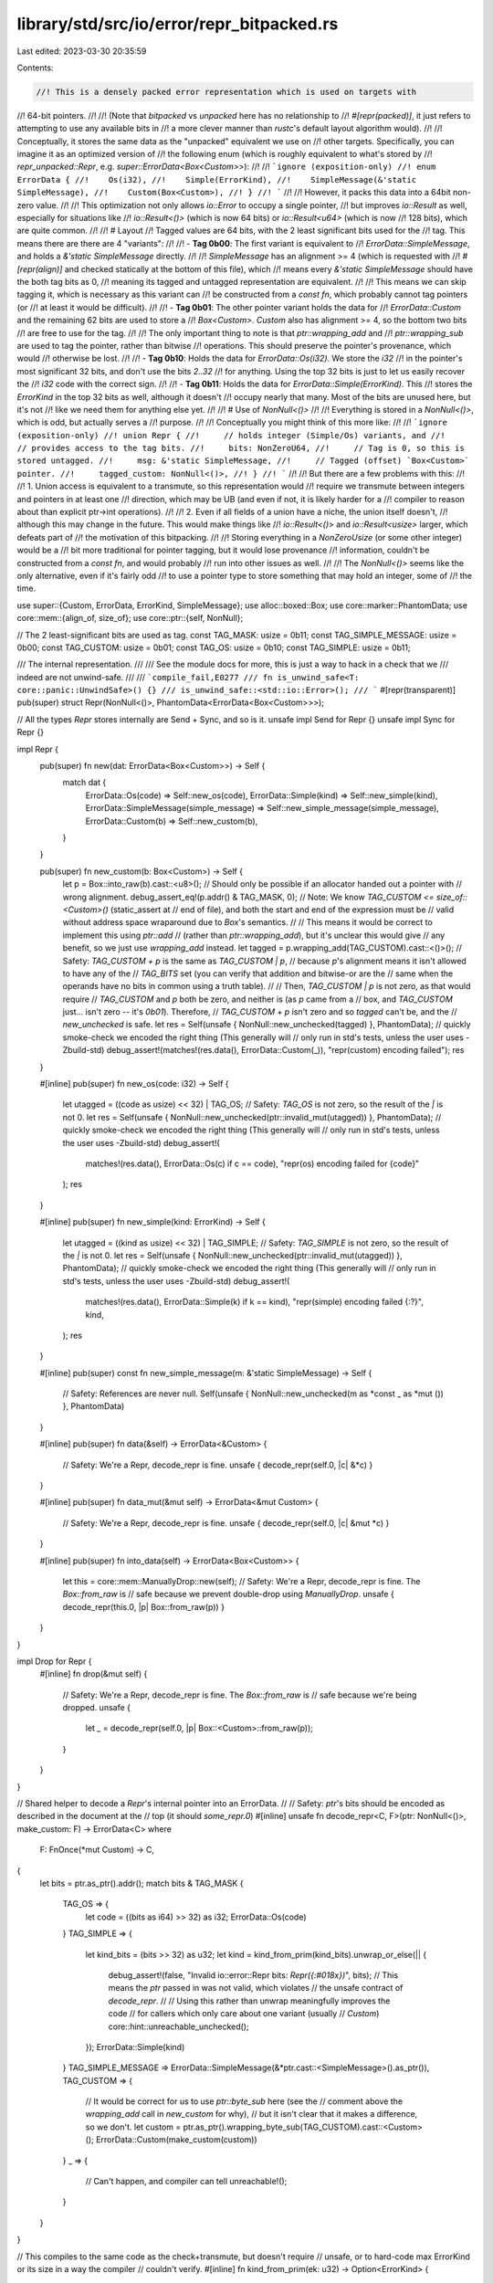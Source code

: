 library/std/src/io/error/repr_bitpacked.rs
==========================================

Last edited: 2023-03-30 20:35:59

Contents:

.. code-block:: rs

    //! This is a densely packed error representation which is used on targets with
//! 64-bit pointers.
//!
//! (Note that `bitpacked` vs `unpacked` here has no relationship to
//! `#[repr(packed)]`, it just refers to attempting to use any available bits in
//! a more clever manner than `rustc`'s default layout algorithm would).
//!
//! Conceptually, it stores the same data as the "unpacked" equivalent we use on
//! other targets. Specifically, you can imagine it as an optimized version of
//! the following enum (which is roughly equivalent to what's stored by
//! `repr_unpacked::Repr`, e.g. `super::ErrorData<Box<Custom>>`):
//!
//! ```ignore (exposition-only)
//! enum ErrorData {
//!    Os(i32),
//!    Simple(ErrorKind),
//!    SimpleMessage(&'static SimpleMessage),
//!    Custom(Box<Custom>),
//! }
//! ```
//!
//! However, it packs this data into a 64bit non-zero value.
//!
//! This optimization not only allows `io::Error` to occupy a single pointer,
//! but improves `io::Result` as well, especially for situations like
//! `io::Result<()>` (which is now 64 bits) or `io::Result<u64>` (which is now
//! 128 bits), which are quite common.
//!
//! # Layout
//! Tagged values are 64 bits, with the 2 least significant bits used for the
//! tag. This means there are there are 4 "variants":
//!
//! - **Tag 0b00**: The first variant is equivalent to
//!   `ErrorData::SimpleMessage`, and holds a `&'static SimpleMessage` directly.
//!
//!   `SimpleMessage` has an alignment >= 4 (which is requested with
//!   `#[repr(align)]` and checked statically at the bottom of this file), which
//!   means every `&'static SimpleMessage` should have the both tag bits as 0,
//!   meaning its tagged and untagged representation are equivalent.
//!
//!   This means we can skip tagging it, which is necessary as this variant can
//!   be constructed from a `const fn`, which probably cannot tag pointers (or
//!   at least it would be difficult).
//!
//! - **Tag 0b01**: The other pointer variant holds the data for
//!   `ErrorData::Custom` and the remaining 62 bits are used to store a
//!   `Box<Custom>`. `Custom` also has alignment >= 4, so the bottom two bits
//!   are free to use for the tag.
//!
//!   The only important thing to note is that `ptr::wrapping_add` and
//!   `ptr::wrapping_sub` are used to tag the pointer, rather than bitwise
//!   operations. This should preserve the pointer's provenance, which would
//!   otherwise be lost.
//!
//! - **Tag 0b10**: Holds the data for `ErrorData::Os(i32)`. We store the `i32`
//!   in the pointer's most significant 32 bits, and don't use the bits `2..32`
//!   for anything. Using the top 32 bits is just to let us easily recover the
//!   `i32` code with the correct sign.
//!
//! - **Tag 0b11**: Holds the data for `ErrorData::Simple(ErrorKind)`. This
//!   stores the `ErrorKind` in the top 32 bits as well, although it doesn't
//!   occupy nearly that many. Most of the bits are unused here, but it's not
//!   like we need them for anything else yet.
//!
//! # Use of `NonNull<()>`
//!
//! Everything is stored in a `NonNull<()>`, which is odd, but actually serves a
//! purpose.
//!
//! Conceptually you might think of this more like:
//!
//! ```ignore (exposition-only)
//! union Repr {
//!     // holds integer (Simple/Os) variants, and
//!     // provides access to the tag bits.
//!     bits: NonZeroU64,
//!     // Tag is 0, so this is stored untagged.
//!     msg: &'static SimpleMessage,
//!     // Tagged (offset) `Box<Custom>` pointer.
//!     tagged_custom: NonNull<()>,
//! }
//! ```
//!
//! But there are a few problems with this:
//!
//! 1. Union access is equivalent to a transmute, so this representation would
//!    require we transmute between integers and pointers in at least one
//!    direction, which may be UB (and even if not, it is likely harder for a
//!    compiler to reason about than explicit ptr->int operations).
//!
//! 2. Even if all fields of a union have a niche, the union itself doesn't,
//!    although this may change in the future. This would make things like
//!    `io::Result<()>` and `io::Result<usize>` larger, which defeats part of
//!    the motivation of this bitpacking.
//!
//! Storing everything in a `NonZeroUsize` (or some other integer) would be a
//! bit more traditional for pointer tagging, but it would lose provenance
//! information, couldn't be constructed from a `const fn`, and would probably
//! run into other issues as well.
//!
//! The `NonNull<()>` seems like the only alternative, even if it's fairly odd
//! to use a pointer type to store something that may hold an integer, some of
//! the time.

use super::{Custom, ErrorData, ErrorKind, SimpleMessage};
use alloc::boxed::Box;
use core::marker::PhantomData;
use core::mem::{align_of, size_of};
use core::ptr::{self, NonNull};

// The 2 least-significant bits are used as tag.
const TAG_MASK: usize = 0b11;
const TAG_SIMPLE_MESSAGE: usize = 0b00;
const TAG_CUSTOM: usize = 0b01;
const TAG_OS: usize = 0b10;
const TAG_SIMPLE: usize = 0b11;

/// The internal representation.
///
/// See the module docs for more, this is just a way to hack in a check that we
/// indeed are not unwind-safe.
///
/// ```compile_fail,E0277
/// fn is_unwind_safe<T: core::panic::UnwindSafe>() {}
/// is_unwind_safe::<std::io::Error>();
/// ```
#[repr(transparent)]
pub(super) struct Repr(NonNull<()>, PhantomData<ErrorData<Box<Custom>>>);

// All the types `Repr` stores internally are Send + Sync, and so is it.
unsafe impl Send for Repr {}
unsafe impl Sync for Repr {}

impl Repr {
    pub(super) fn new(dat: ErrorData<Box<Custom>>) -> Self {
        match dat {
            ErrorData::Os(code) => Self::new_os(code),
            ErrorData::Simple(kind) => Self::new_simple(kind),
            ErrorData::SimpleMessage(simple_message) => Self::new_simple_message(simple_message),
            ErrorData::Custom(b) => Self::new_custom(b),
        }
    }

    pub(super) fn new_custom(b: Box<Custom>) -> Self {
        let p = Box::into_raw(b).cast::<u8>();
        // Should only be possible if an allocator handed out a pointer with
        // wrong alignment.
        debug_assert_eq!(p.addr() & TAG_MASK, 0);
        // Note: We know `TAG_CUSTOM <= size_of::<Custom>()` (static_assert at
        // end of file), and both the start and end of the expression must be
        // valid without address space wraparound due to `Box`'s semantics.
        //
        // This means it would be correct to implement this using `ptr::add`
        // (rather than `ptr::wrapping_add`), but it's unclear this would give
        // any benefit, so we just use `wrapping_add` instead.
        let tagged = p.wrapping_add(TAG_CUSTOM).cast::<()>();
        // Safety: `TAG_CUSTOM + p` is the same as `TAG_CUSTOM | p`,
        // because `p`'s alignment means it isn't allowed to have any of the
        // `TAG_BITS` set (you can verify that addition and bitwise-or are the
        // same when the operands have no bits in common using a truth table).
        //
        // Then, `TAG_CUSTOM | p` is not zero, as that would require
        // `TAG_CUSTOM` and `p` both be zero, and neither is (as `p` came from a
        // box, and `TAG_CUSTOM` just... isn't zero -- it's `0b01`). Therefore,
        // `TAG_CUSTOM + p` isn't zero and so `tagged` can't be, and the
        // `new_unchecked` is safe.
        let res = Self(unsafe { NonNull::new_unchecked(tagged) }, PhantomData);
        // quickly smoke-check we encoded the right thing (This generally will
        // only run in std's tests, unless the user uses -Zbuild-std)
        debug_assert!(matches!(res.data(), ErrorData::Custom(_)), "repr(custom) encoding failed");
        res
    }

    #[inline]
    pub(super) fn new_os(code: i32) -> Self {
        let utagged = ((code as usize) << 32) | TAG_OS;
        // Safety: `TAG_OS` is not zero, so the result of the `|` is not 0.
        let res = Self(unsafe { NonNull::new_unchecked(ptr::invalid_mut(utagged)) }, PhantomData);
        // quickly smoke-check we encoded the right thing (This generally will
        // only run in std's tests, unless the user uses -Zbuild-std)
        debug_assert!(
            matches!(res.data(), ErrorData::Os(c) if c == code),
            "repr(os) encoding failed for {code}"
        );
        res
    }

    #[inline]
    pub(super) fn new_simple(kind: ErrorKind) -> Self {
        let utagged = ((kind as usize) << 32) | TAG_SIMPLE;
        // Safety: `TAG_SIMPLE` is not zero, so the result of the `|` is not 0.
        let res = Self(unsafe { NonNull::new_unchecked(ptr::invalid_mut(utagged)) }, PhantomData);
        // quickly smoke-check we encoded the right thing (This generally will
        // only run in std's tests, unless the user uses -Zbuild-std)
        debug_assert!(
            matches!(res.data(), ErrorData::Simple(k) if k == kind),
            "repr(simple) encoding failed {:?}",
            kind,
        );
        res
    }

    #[inline]
    pub(super) const fn new_simple_message(m: &'static SimpleMessage) -> Self {
        // Safety: References are never null.
        Self(unsafe { NonNull::new_unchecked(m as *const _ as *mut ()) }, PhantomData)
    }

    #[inline]
    pub(super) fn data(&self) -> ErrorData<&Custom> {
        // Safety: We're a Repr, decode_repr is fine.
        unsafe { decode_repr(self.0, |c| &*c) }
    }

    #[inline]
    pub(super) fn data_mut(&mut self) -> ErrorData<&mut Custom> {
        // Safety: We're a Repr, decode_repr is fine.
        unsafe { decode_repr(self.0, |c| &mut *c) }
    }

    #[inline]
    pub(super) fn into_data(self) -> ErrorData<Box<Custom>> {
        let this = core::mem::ManuallyDrop::new(self);
        // Safety: We're a Repr, decode_repr is fine. The `Box::from_raw` is
        // safe because we prevent double-drop using `ManuallyDrop`.
        unsafe { decode_repr(this.0, |p| Box::from_raw(p)) }
    }
}

impl Drop for Repr {
    #[inline]
    fn drop(&mut self) {
        // Safety: We're a Repr, decode_repr is fine. The `Box::from_raw` is
        // safe because we're being dropped.
        unsafe {
            let _ = decode_repr(self.0, |p| Box::<Custom>::from_raw(p));
        }
    }
}

// Shared helper to decode a `Repr`'s internal pointer into an ErrorData.
//
// Safety: `ptr`'s bits should be encoded as described in the document at the
// top (it should `some_repr.0`)
#[inline]
unsafe fn decode_repr<C, F>(ptr: NonNull<()>, make_custom: F) -> ErrorData<C>
where
    F: FnOnce(*mut Custom) -> C,
{
    let bits = ptr.as_ptr().addr();
    match bits & TAG_MASK {
        TAG_OS => {
            let code = ((bits as i64) >> 32) as i32;
            ErrorData::Os(code)
        }
        TAG_SIMPLE => {
            let kind_bits = (bits >> 32) as u32;
            let kind = kind_from_prim(kind_bits).unwrap_or_else(|| {
                debug_assert!(false, "Invalid io::error::Repr bits: `Repr({:#018x})`", bits);
                // This means the `ptr` passed in was not valid, which violates
                // the unsafe contract of `decode_repr`.
                //
                // Using this rather than unwrap meaningfully improves the code
                // for callers which only care about one variant (usually
                // `Custom`)
                core::hint::unreachable_unchecked();
            });
            ErrorData::Simple(kind)
        }
        TAG_SIMPLE_MESSAGE => ErrorData::SimpleMessage(&*ptr.cast::<SimpleMessage>().as_ptr()),
        TAG_CUSTOM => {
            // It would be correct for us to use `ptr::byte_sub` here (see the
            // comment above the `wrapping_add` call in `new_custom` for why),
            // but it isn't clear that it makes a difference, so we don't.
            let custom = ptr.as_ptr().wrapping_byte_sub(TAG_CUSTOM).cast::<Custom>();
            ErrorData::Custom(make_custom(custom))
        }
        _ => {
            // Can't happen, and compiler can tell
            unreachable!();
        }
    }
}

// This compiles to the same code as the check+transmute, but doesn't require
// unsafe, or to hard-code max ErrorKind or its size in a way the compiler
// couldn't verify.
#[inline]
fn kind_from_prim(ek: u32) -> Option<ErrorKind> {
    macro_rules! from_prim {
        ($prim:expr => $Enum:ident { $($Variant:ident),* $(,)? }) => {{
            // Force a compile error if the list gets out of date.
            const _: fn(e: $Enum) = |e: $Enum| match e {
                $($Enum::$Variant => ()),*
            };
            match $prim {
                $(v if v == ($Enum::$Variant as _) => Some($Enum::$Variant),)*
                _ => None,
            }
        }}
    }
    from_prim!(ek => ErrorKind {
        NotFound,
        PermissionDenied,
        ConnectionRefused,
        ConnectionReset,
        HostUnreachable,
        NetworkUnreachable,
        ConnectionAborted,
        NotConnected,
        AddrInUse,
        AddrNotAvailable,
        NetworkDown,
        BrokenPipe,
        AlreadyExists,
        WouldBlock,
        NotADirectory,
        IsADirectory,
        DirectoryNotEmpty,
        ReadOnlyFilesystem,
        FilesystemLoop,
        StaleNetworkFileHandle,
        InvalidInput,
        InvalidData,
        TimedOut,
        WriteZero,
        StorageFull,
        NotSeekable,
        FilesystemQuotaExceeded,
        FileTooLarge,
        ResourceBusy,
        ExecutableFileBusy,
        Deadlock,
        CrossesDevices,
        TooManyLinks,
        InvalidFilename,
        ArgumentListTooLong,
        Interrupted,
        Other,
        UnexpectedEof,
        Unsupported,
        OutOfMemory,
        Uncategorized,
    })
}

// Some static checking to alert us if a change breaks any of the assumptions
// that our encoding relies on for correctness and soundness. (Some of these are
// a bit overly thorough/cautious, admittedly)
//
// If any of these are hit on a platform that std supports, we should likely
// just use `repr_unpacked.rs` there instead (unless the fix is easy).
macro_rules! static_assert {
    ($condition:expr) => {
        const _: () = assert!($condition);
    };
    (@usize_eq: $lhs:expr, $rhs:expr) => {
        const _: [(); $lhs] = [(); $rhs];
    };
}

// The bitpacking we use requires pointers be exactly 64 bits.
static_assert!(@usize_eq: size_of::<NonNull<()>>(), 8);

// We also require pointers and usize be the same size.
static_assert!(@usize_eq: size_of::<NonNull<()>>(), size_of::<usize>());

// `Custom` and `SimpleMessage` need to be thin pointers.
static_assert!(@usize_eq: size_of::<&'static SimpleMessage>(), 8);
static_assert!(@usize_eq: size_of::<Box<Custom>>(), 8);

static_assert!((TAG_MASK + 1).is_power_of_two());
// And they must have sufficient alignment.
static_assert!(align_of::<SimpleMessage>() >= TAG_MASK + 1);
static_assert!(align_of::<Custom>() >= TAG_MASK + 1);

static_assert!(@usize_eq: TAG_MASK & TAG_SIMPLE_MESSAGE, TAG_SIMPLE_MESSAGE);
static_assert!(@usize_eq: TAG_MASK & TAG_CUSTOM, TAG_CUSTOM);
static_assert!(@usize_eq: TAG_MASK & TAG_OS, TAG_OS);
static_assert!(@usize_eq: TAG_MASK & TAG_SIMPLE, TAG_SIMPLE);

// This is obviously true (`TAG_CUSTOM` is `0b01`), but in `Repr::new_custom` we
// offset a pointer by this value, and expect it to both be within the same
// object, and to not wrap around the address space. See the comment in that
// function for further details.
//
// Actually, at the moment we use `ptr::wrapping_add`, not `ptr::add`, so this
// check isn't needed for that one, although the assertion that we don't
// actually wrap around in that wrapping_add does simplify the safety reasoning
// elsewhere considerably.
static_assert!(size_of::<Custom>() >= TAG_CUSTOM);

// These two store a payload which is allowed to be zero, so they must be
// non-zero to preserve the `NonNull`'s range invariant.
static_assert!(TAG_OS != 0);
static_assert!(TAG_SIMPLE != 0);
// We can't tag `SimpleMessage`s, the tag must be 0.
static_assert!(@usize_eq: TAG_SIMPLE_MESSAGE, 0);

// Check that the point of all of this still holds.
//
// We'd check against `io::Error`, but *technically* it's allowed to vary,
// as it's not `#[repr(transparent)]`/`#[repr(C)]`. We could add that, but
// the `#[repr()]` would show up in rustdoc, which might be seen as a stable
// commitment.
static_assert!(@usize_eq: size_of::<Repr>(), 8);
static_assert!(@usize_eq: size_of::<Option<Repr>>(), 8);
static_assert!(@usize_eq: size_of::<Result<(), Repr>>(), 8);
static_assert!(@usize_eq: size_of::<Result<usize, Repr>>(), 16);


